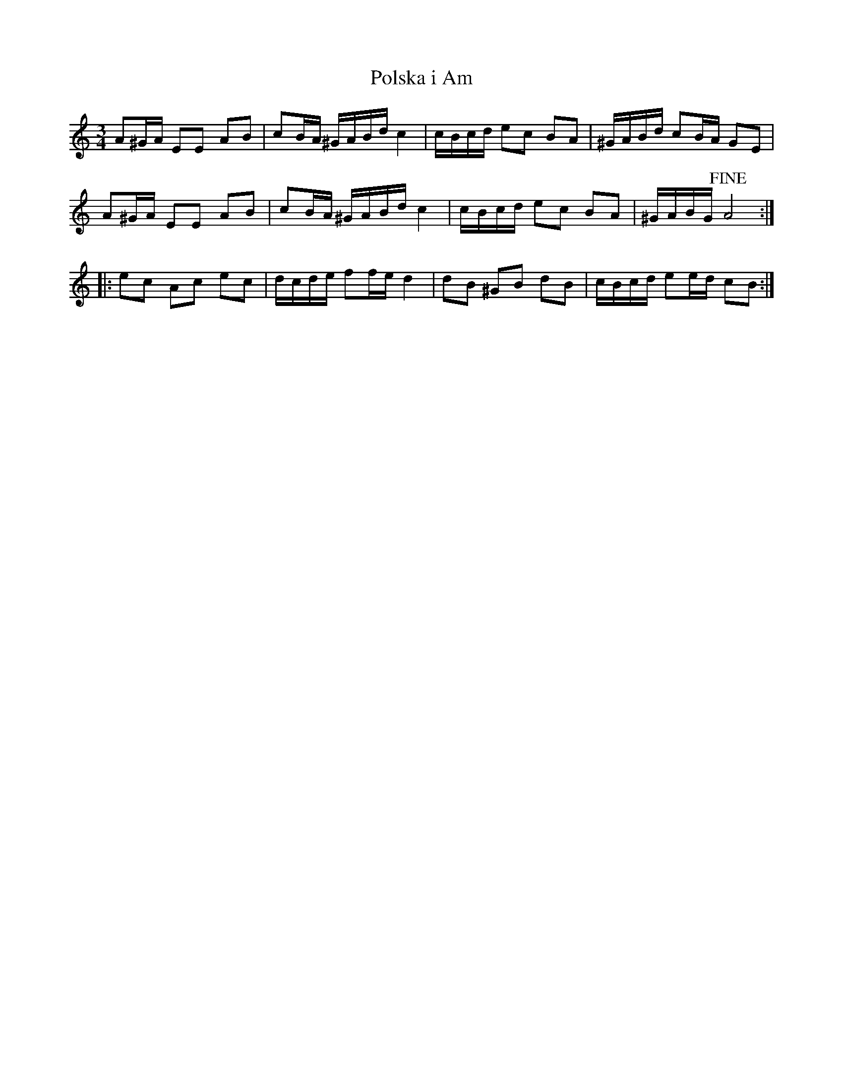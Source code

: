 %%abc-charset utf-8

X:11
T:Polska i Am
B:FMK - katalog Upprop19 bild 235
R:Polska
Z:Nils L
M:3/4
L:1/16
K:Am
A2^GA E2E2 A2B2 | c2BA ^GABd c4 | cBcd e2c2 B2A2 | ^GABd c2BA G2E2 |
A2^GA E2E2 A2B2 | c2BA ^GABd c4 | cBcd e2c2 B2A2 | ^GABG !fine!A8 ::
e2c2 A2c2 e2c2 | dcde f2fe d4 | d2B2 ^G2B2 d2B2 | cBcd e2ed c2B2 :|


